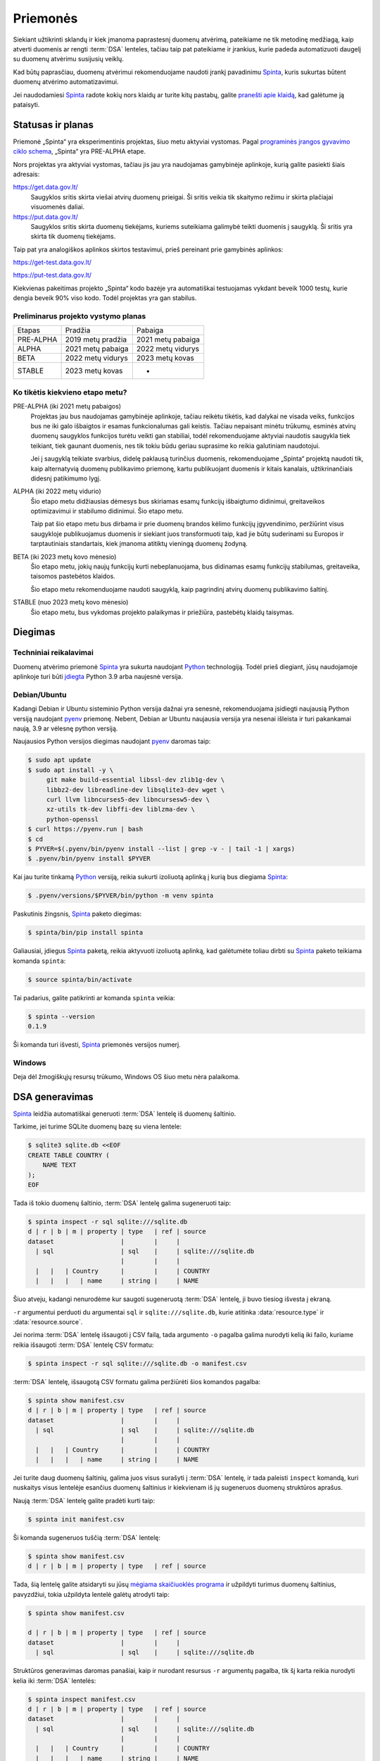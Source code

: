 .. default-role:: literal

.. _priemonės:

Priemonės
#########

Siekiant užtikrinti sklandų ir kiek įmanoma paprastesnį duomenų atvėrimą,
pateikiame ne tik metodinę medžiagą, kaip atverti duomenis ar rengti
:term:`DSA` lenteles, tačiau taip pat pateikiame ir įrankius, kurie padeda
automatizuoti daugelį su duomenų atvėrimu susijusių veiklų.

Kad būtų paprasčiau, duomenų atvėrimui rekomenduojame naudoti įrankį pavadinimu
Spinta_, kuris sukurtas būtent duomenų atvėrimo automatizavimui.

.. _Spinta: https://gitlab.com/atviriduomenys/spinta/

Jei naudodamiesi Spinta_ radote kokių nors klaidų ar turite kitų pastabų,
galite `pranešti apie klaidą`__, kad galėtume ją pataisyti.

__ https://gitlab.com/atviriduomenys/spinta/-/issues/new


Statusas ir planas
==================

Priemonė „Spinta“ yra eksperimentinis projektas, šiuo metu aktyviai vystomas.
Pagal `programinės įrangos gyvavimo ciklo schema`__, „Spinta“ yra PRE-ALPHA
etape.

__ https://en.wikipedia.org/wiki/Software_release_life_cycle

Nors projektas yra aktyviai vystomas, tačiau jis jau yra naudojamas
gamybinėje aplinkoje, kurią galite pasiekti šiais adresais:

https://get.data.gov.lt/
    Saugyklos sritis skirta viešai atvirų duomenų prieigai. Ši sritis veikia
    tik skaitymo režimu ir skirta plačiajai visuomenės daliai.

https://put.data.gov.lt/
    Saugyklos sritis skirta duomenų tiekėjams, kuriems suteikiama galimybė
    teikti duomenis į saugyklą. Ši sritis yra skirta tik duomenų tiekėjams.

Taip pat yra analogiškos aplinkos skirtos testavimui, prieš pereinant prie
gamybinės aplinkos:

https://get-test.data.gov.lt/

https://put-test.data.gov.lt/

Kiekvienas pakeitimas projekto „Spinta“ kodo bazėje yra automatiškai
testuojamas vykdant beveik 1000 testų, kurie dengia beveik 90% viso kodo.
Todėl projektas yra gan stabilus.

Preliminarus projekto vystymo planas
------------------------------------

==============  =================  =================
Etapas          Pradžia            Pabaiga
--------------  -----------------  -----------------
PRE-ALPHA       2019 metų pradžia  2021 metų pabaiga
ALPHA           2021 metų pabaiga  2022 metų vidurys
BETA            2022 metų vidurys  2023 metų kovas
STABLE          2023 metų kovas    -
==============  =================  =================


Ko tikėtis kiekvieno etapo metu?
--------------------------------

PRE-ALPHA (iki 2021 metų pabaigos)
    Projektas jau bus naudojamas gamybinėje aplinkoje, tačiau reikėtu tikėtis,
    kad dalykai ne visada veiks, funkcijos bus ne iki galo išbaigtos ir esamas
    funkcionalumas gali keistis. Tačiau nepaisant minėtu trūkumų, esminės atvirų
    duomenų saugyklos funkcijos turėtu veikti gan stabiliai, todėl
    rekomenduojame aktyviai naudotis saugykla tiek teikiant, tiek gaunant
    duomenis, nes tik tokiu būdu geriau suprasime ko reikia galutiniam
    naudotojui.

    Jei į saugyklą teikiate svarbius, didelę paklausą turinčius duomenis,
    rekomenduojame „Spinta“ projektą naudoti tik, kaip alternatyvią duomenų
    publikavimo priemonę, kartu publikuojant duomenis ir kitais kanalais,
    užtikrinančiais didesnį patikimumo lygį.

ALPHA (iki 2022 metų vidurio)
    Šio etapo metu didžiausias dėmesys bus skiriamas esamų funkcijų išbaigtumo
    didinimui, greitaveikos optimizavimui ir stabilumo didinimui. Šio etapo
    metu.

    Taip pat šio etapo metu bus dirbama ir prie duomenų brandos kėlimo funkcijų
    įgyvendinimo, peržiūrint visus saugykloje publikuojamus duomenis ir siekiant
    juos transformuoti taip, kad jie būtų suderinami su Europos ir
    tarptautiniais standartais, kiek įmanoma atitiktų vieningą duomenų žodyną.

BETA (iki 2023 metų kovo mėnesio)
    Šio etapo metu, jokių naujų funkcijų kurti nebeplanuojama, bus didinamas
    esamų funkcijų stabilumas, greitaveika, taisomos pastebėtos klaidos.

    Šio etapo metu rekomenduojame naudoti saugyklą, kaip pagrindinį atvirų
    duomenų publikavimo šaltinį.

STABLE (nuo 2023 metų kovo mėnesio)
    Šio etapo metu, bus vykdomas projekto palaikymas ir priežiūra, pastebėtų
    klaidų taisymas.



Diegimas
========

Techniniai reikalavimai
-----------------------

Duomenų atvėrimo priemonė Spinta_ yra sukurta naudojant Python_ technologiją.
Todėl prieš diegiant, jūsų naudojamoje aplinkoje turi būti `įdiegta`__ Python
3.9 arba naujesnė versija.

.. _Python: https://www.python.org/

__ https://www.python.org/downloads/


Debian/Ubuntu
-------------

Kadangi Debian ir Ubuntu sisteminio Python versija dažnai yra senesnė,
rekomenduojama įsidiegti naujausią Python versiją naudojant pyenv_ priemonę.
Nebent, Debian ar Ubuntu naujausia versija yra nesenai išleista ir turi
pakankamai naują, 3.9 ar vėlesnę python versiją.

.. _pyenv: https://github.com/pyenv/pyenv

Naujausios Python versijos diegimas naudojant pyenv_ daromas taip:

.. code-block:: sh

    $ sudo apt update
    $ sudo apt install -y \
         git make build-essential libssl-dev zlib1g-dev \
         libbz2-dev libreadline-dev libsqlite3-dev wget \
         curl llvm libncurses5-dev libncursesw5-dev \
         xz-utils tk-dev libffi-dev liblzma-dev \
         python-openssl
    $ curl https://pyenv.run | bash
    $ cd
    $ PYVER=$(.pyenv/bin/pyenv install --list | grep -v - | tail -1 | xargs)
    $ .pyenv/bin/pyenv install $PYVER

Kai jau turite tinkamą Python_ versiją, reikia sukurti izoliuotą aplinką į
kurią bus diegiama Spinta_:

.. code-block:: sh

    $ .pyenv/versions/$PYVER/bin/python -m venv spinta

Paskutinis žingsnis, Spinta_ paketo diegimas:

.. code-block:: sh

    $ spinta/bin/pip install spinta

Galiausiai, įdiegus Spinta_ paketą, reikia aktyvuoti izoliuotą aplinką, kad
galėtumėte toliau dirbti su Spinta_ paketo teikiama komanda `spinta`:

.. code-block:: sh

    $ source spinta/bin/activate

Tai padarius, galite patikrinti ar komanda `spinta` veikia:

.. code-block:: sh

    $ spinta --version
    0.1.9

Ši komanda turi išvesti, Spinta_ priemonės versijos numerį.


Windows
-------

Deja dėl žmogiškųjų resursų trūkumo, Windows OS šiuo metu nėra palaikoma.


DSA generavimas
===============

Spinta_ leidžia automatiškai generuoti :term:`DSA` lentelę iš duomenų
šaltinio.

Tarkime, jei turime SQLite duomenų bazę su viena lentele:

.. code-block:: sh

    $ sqlite3 sqlite.db <<EOF
    CREATE TABLE COUNTRY (
        NAME TEXT
    );
    EOF

Tada iš tokio duomenų šaltinio, :term:`DSA` lentelę galima sugeneruoti taip:

.. code-block:: sh

    $ spinta inspect -r sql sqlite:///sqlite.db
    d | r | b | m | property | type   | ref | source
    dataset                  |        |     |
      | sql                  | sql    |     | sqlite:///sqlite.db
                             |        |     |
      |   |   | Country      |        |     | COUNTRY
      |   |   |   | name     | string |     | NAME

Šiuo atveju, kadangi nenurodėme kur saugoti sugeneruotą :term:`DSA` lentelę,
ji buvo tiesiog išvesta į ekraną.

`-r` argumentui perduoti du argumentai `sql` ir `sqlite:///sqlite.db`, kurie
atitinka :data:`resource.type` ir :data:`resource.source`.

Jei norima :term:`DSA` lentelę išsaugoti į CSV failą, tada argumento `-o`
pagalba galima nurodyti kelią iki failo, kuriame reikia išsaugoti :term:`DSA`
lentelę CSV formatu:

.. code-block:: sh

    $ spinta inspect -r sql sqlite:///sqlite.db -o manifest.csv

:term:`DSA` lentelę, išsaugotą CSV formatu galima peržiūrėti šios komandos
pagalba:

.. code-block:: sh

    $ spinta show manifest.csv
    d | r | b | m | property | type   | ref | source
    dataset                  |        |     |
      | sql                  | sql    |     | sqlite:///sqlite.db
                             |        |     |
      |   |   | Country      |        |     | COUNTRY
      |   |   |   | name     | string |     | NAME


Jei turite daug duomenų šaltinių, galima juos visus surašyti į :term:`DSA`
lentelę, ir tada paleisti `inspect` komandą, kuri nuskaitys visus lentelėje
esančius duomenų šaltinius ir kiekvienam iš jų sugeneruos duomenų struktūros
aprašus.

Naują :term:`DSA` lentelę galite pradėti kurti taip:

.. code-block:: sh

    $ spinta init manifest.csv

Ši komanda sugeneruos tuščią :term:`DSA` lentelę:

.. code-block:: sh

    $ spinta show manifest.csv
    d | r | b | m | property | type   | ref | source

Tada, šią lentelę galite atsidaryti su jūsų `mėgiama skaičiuoklės programa`__ ir
užpildyti turimus duomenų šaltinius, pavyzdžiui, tokia užpildyta lentelė galėtų
atrodyti taip:

__ https://www.libreoffice.org/discover/calc/

.. code-block:: sh

    $ spinta show manifest.csv

    d | r | b | m | property | type   | ref | source
    dataset                  |        |     |
      | sql                  | sql    |     | sqlite:///sqlite.db


Struktūros generavimas daromas panašiai, kaip ir nurodant resursus `-r`
argumentų pagalba, tik šį karta reikia nurodyti kelia iki :term:`DSA` lentelės:

.. code-block:: sh

    $ spinta inspect manifest.csv
    d | r | b | m | property | type   | ref | source
    dataset                  |        |     |
      | sql                  | sql    |     | sqlite:///sqlite.db
                             |        |     |
      |   |   | Country      |        |     | COUNTRY
      |   |   |   | name     | string |     | NAME


Analogiškai :term:`DSA` lentelės generuojamos ir visiems kitiems
:data:`resource.type` formatams.

Jei tam tikras resursas reikalauja formulių panaudojimo, tada formulę galite
nurodyti `-f` argumento pagalba. Pavyzdžiui, jei neturite prieigos prie
pačios duomenų bazės, bet turite prieigą, prie duomenų bazės SQL DDL skripto,
o skriptas yra užkoduotas `UTF-16` koduote. Tada :term:`DSA` lentelė bus
generuojama taip:

.. code-block:: sh

    $ spinta inspect -r sqldump dump.sql -f 'file(self, encoding: "utf-16")'
    d | r | b | m | property | type   | ref | source               | prepare
    dataset                  |        |     |                      |
      | sql                  | sql    |     | sqlite:///sqlite.db  | file(self, encoding: "utf-16")
                             |        |     |                      |
      |   |   | Country      |        |     | COUNTRY              |
      |   |   |   | name     | string |     | NAME                 |

Šiuo atveju, `dump.sql` failas atrodytų taip:

.. code-block:: sql

    CREATE TABLE COUNTRY (
        NAME TEXT
    );
